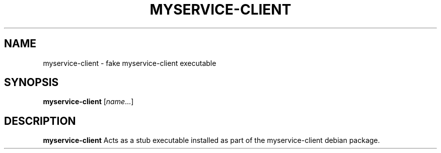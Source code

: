 .TH MYSERVICE-CLIENT 1
.SH NAME
myservice-client \- fake myservice-client executable
.SH SYNOPSIS
.B myservice-client
.RI [ name ...]
.SH DESCRIPTION
.B myservice-client
Acts as a stub executable installed as part
of the myservice-client debian package.
